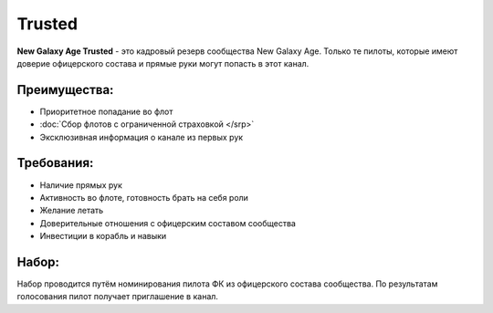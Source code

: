 .. index:: Trusted

Trusted
=======

**New Galaxy Age Trusted** - это кадровый резерв сообщества New Galaxy Age. Только те пилоты, которые имеют доверие офицерского состава и прямые руки могут попасть в этот канал.

Преимущества:
-------------

- Приоритетное попадание во флот
- :doc:`Сбор флотов с ограниченной страховкой </srp>`
- Эксклюзивная информация о канале из первых рук

Требования:
-----------

- Наличие прямых рук
- Активность во флоте, готовность брать на себя роли
- Желание летать
- Доверительные отношения с офицерским составом сообщества
- Инвестиции в корабль и навыки

Набор:
------

Набор проводится путём номинирования пилота ФК из офицерского состава сообщества. По результатам голосования пилот получает приглашение в канал.
